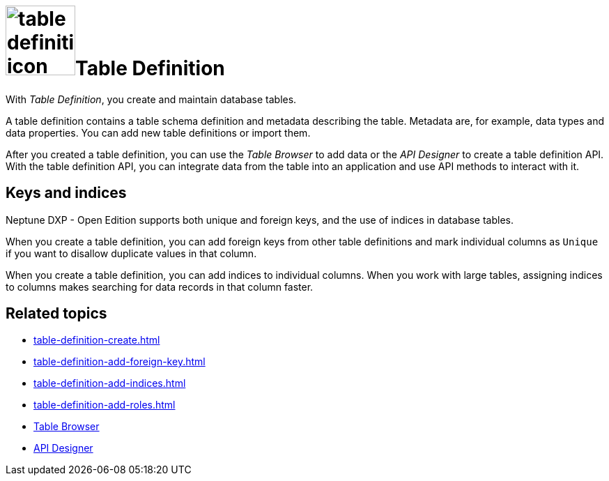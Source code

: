 = image:table-definition-icon.png[width=100]Table Definition

With _Table Definition_, you create and maintain database tables.

A table definition contains a table schema definition and metadata describing the table.
Metadata are, for example, data types and data properties.
You can add new table definitions or import them.

After you created a table definition, you can use the _Table Browser_ to add data or the _API Designer_ to create a table definition API.
With the table definition API, you can integrate data from the table into an application and use API methods to interact with it.

== Keys and indices

Neptune DXP - Open Edition supports both unique and foreign keys, and the use of indices in database tables.

//@Neptune: foreign keys und indices haben Schaltflächen über den Properties der table definition. Werden unique keys nur über das Anhaken der "Unique"-Checkbox je Column festgelegt? Oder gibt es da noch mehr zu tun? Siehe Erklärung unten.
When you create a table definition, you can add foreign keys from other table definitions and mark individual columns as `Unique` if you want to disallow duplicate values in that column.

When you create a table definition, you can add indices to individual columns.
When you work with large tables, assigning indices to columns makes searching for data records in that column faster.

== Related topics
* xref:table-definition-create.adoc[]
* xref:table-definition-add-foreign-key.adoc[]
* xref:table-definition-add-indices.adoc[]
* xref:table-definition-add-roles.adoc[]

[%heardbreaks]

* xref:table-browser.adoc[Table Browser]
* xref:api-designer.adoc[API Designer]